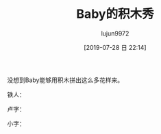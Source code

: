 #+TITLE: Baby的积木秀
#+AUTHOR: lujun9972
#+TAGS: 家
#+DATE: [2019-07-28 日 22:14]
#+LANGUAGE:  zh-CN
#+STARTUP:  inlineimages
#+OPTIONS:  H:6 num:nil toc:t \n:nil ::t |:t ^:nil -:nil f:t *:t <:nil

没想到Baby能够用积木拼出这么多花样来。

铁人：
[[https://raw.githubusercontent.com/lujun9972/baby/master/家/images/Baby的积木秀之铁人.jpg]]

卢字：
[[https://raw.githubusercontent.com/lujun9972/baby/master/家/images/Baby的积木秀之卢.jpg]]

小字：
[[https://raw.githubusercontent.com/lujun9972/baby/master/家/images/Baby的积木秀之小.jpg]]

